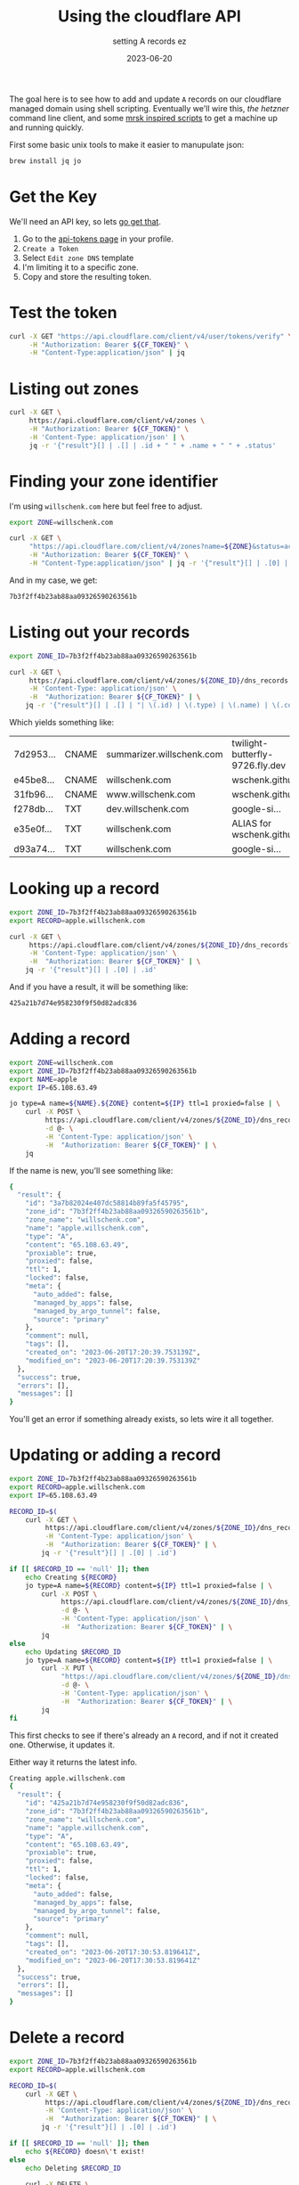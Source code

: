 #+title: Using the cloudflare API
#+subtitle: setting A records ez
#+tags[]: cloudflare cloud cli
#+date: 2023-06-20

The goal here is to see how to add and update =A= records on our
cloudflare managed domain using shell scripting.  Eventually we'll
wire this, [[labnotes/2023/controlling_hetzner_with_cli/][the hetzner]] command line client, and some [[/labnotes/2023/using_mrsk/][mrsk inspired
scripts]] to get a machine up and running quickly.

First some basic unix tools to make it easier to manupulate json:

#+begin_src bash
  brew install jq jo
#+end_src

* Get the Key

We'll need an API key, so lets [[https://developers.cloudflare.com/fundamentals/api/get-started/create-token/][go get that]].

1. Go to the [[https://dash.cloudflare.com/profile/api-tokens][api-tokens page]] in your profile.
2. =Create a Token=
3. Select =Edit zone DNS= template
4. I'm limiting it to a specific zone.
5. Copy and store the resulting token.

* Test the token

#+begin_src bash :results raw code
  curl -X GET "https://api.cloudflare.com/client/v4/user/tokens/verify" \
       -H "Authorization: Bearer ${CF_TOKEN}" \
       -H "Content-Type:application/json" | jq
#+end_src

#+RESULTS:
#+begin_src bash
{
  "result": {
    "id": "726441c7a18f40e6ed5444a4635effd2",
    "status": "active"
  },
  "success": true,
  "errors": [],
  "messages": [
    {
      "code": 10000,
      "message": "This API Token is valid and active",
      "type": null
    }
  ]
}
#+end_src

* Listing out zones

#+begin_src bash :results raw code
  curl -X GET \
       https://api.cloudflare.com/client/v4/zones \
       -H "Authorization: Bearer ${CF_TOKEN}" \
       -H 'Content-Type: application/json' | \
       jq -r '{"result"}[] | .[] | .id + " " + .name + " " + .status'
#+end_src

#+RESULTS:
#+begin_src bash
7b3f2ff4b23ab88aa09326590263561b willschenk.com active
#+end_src

* Finding your zone identifier

I'm using =willschenk.com= here but feel free to adjust.

#+NAME: zone-id
#+begin_src bash :results raw code
  export ZONE=willschenk.com

  curl -X GET \
       "https://api.cloudflare.com/client/v4/zones?name=${ZONE}&status=active" \
       -H "Authorization: Bearer ${CF_TOKEN}" \
       -H "Content-Type:application/json" | jq -r '{"result"}[] | .[0] | .id'
#+end_src

And in my case, we get:

#+RESULTS: zone-id
#+begin_src bash
7b3f2ff4b23ab88aa09326590263561b
#+end_src

* Listing out your records

#+begin_src bash :results raw org
  export ZONE_ID=7b3f2ff4b23ab88aa09326590263561b

  curl -X GET \
       https://api.cloudflare.com/client/v4/zones/${ZONE_ID}/dns_records \
       -H 'Content-Type: application/json' \
       -H  "Authorization: Bearer ${CF_TOKEN}" | \
      jq -r '{"result"}[] | .[] | "| \(.id) | \(.type) | \(.name) | \(.content) |"'
#+end_src

Which yields something like:

#+ATTR_HTML: :class table table-striped table-dark
| 7d2953... | CNAME | summarizer.willschenk.com | twilight-butterfly-9726.fly.dev |
| e45be8... | CNAME | willschenk.com            | wschenk.github.io               |
| 31fb96... | CNAME | www.willschenk.com        | wschenk.github.io               |
| f278db... | TXT   | dev.willschenk.com        | google-si...                    |
| e35e0f... | TXT   | willschenk.com            | ALIAS for wschenk.github.io     |
| d93a74... | TXT   | willschenk.com            | google-si...                    |

* Looking up a record

#+begin_src bash :results raw code
  export ZONE_ID=7b3f2ff4b23ab88aa09326590263561b
  export RECORD=apple.willschenk.com

  curl -X GET \
       https://api.cloudflare.com/client/v4/zones/${ZONE_ID}/dns_records?name=${RECORD} \
       -H 'Content-Type: application/json' \
       -H  "Authorization: Bearer ${CF_TOKEN}" | \
      jq -r '{"result"}[] | .[0] | .id'
#+end_src

And if you have a result, it will be something like:

#+RESULTS:
#+begin_src bash
425a21b7d74e958230f9f50d82adc836
#+end_src

* Adding a record

#+begin_src bash :results raw code
  export ZONE=willschenk.com
  export ZONE_ID=7b3f2ff4b23ab88aa09326590263561b
  export NAME=apple
  export IP=65.108.63.49

  jo type=A name=${NAME}.${ZONE} content=${IP} ttl=1 proxied=false | \
      curl -X POST \
           https://api.cloudflare.com/client/v4/zones/${ZONE_ID}/dns_records \
           -d @- \
           -H 'Content-Type: application/json' \
           -H  "Authorization: Bearer ${CF_TOKEN}" | \
      jq
#+end_src

If the name is new, you'll see something like:

#+RESULTS:
#+begin_src bash
{
  "result": {
    "id": "3a7b82024e407dc58814b89fa5f45795",
    "zone_id": "7b3f2ff4b23ab88aa09326590263561b",
    "zone_name": "willschenk.com",
    "name": "apple.willschenk.com",
    "type": "A",
    "content": "65.108.63.49",
    "proxiable": true,
    "proxied": false,
    "ttl": 1,
    "locked": false,
    "meta": {
      "auto_added": false,
      "managed_by_apps": false,
      "managed_by_argo_tunnel": false,
      "source": "primary"
    },
    "comment": null,
    "tags": [],
    "created_on": "2023-06-20T17:20:39.753139Z",
    "modified_on": "2023-06-20T17:20:39.753139Z"
  },
  "success": true,
  "errors": [],
  "messages": []
}
#+end_src

You'll get an error if something already exists, so lets wire it all together.

* Updating or adding a record

#+begin_src bash :results raw code
  export ZONE_ID=7b3f2ff4b23ab88aa09326590263561b
  export RECORD=apple.willschenk.com
  export IP=65.108.63.49

  RECORD_ID=$(
      curl -X GET \
           https://api.cloudflare.com/client/v4/zones/${ZONE_ID}/dns_records?name=${RECORD} \
           -H 'Content-Type: application/json' \
           -H  "Authorization: Bearer ${CF_TOKEN}" | \
          jq -r '{"result"}[] | .[0] | .id')

  if [[ $RECORD_ID == 'null' ]]; then
      echo Creating ${RECORD}
      jo type=A name=${RECORD} content=${IP} ttl=1 proxied=false | \
          curl -X POST \
               https://api.cloudflare.com/client/v4/zones/${ZONE_ID}/dns_records \
               -d @- \
               -H 'Content-Type: application/json' \
               -H  "Authorization: Bearer ${CF_TOKEN}" | \
          jq
  else
      echo Updating $RECORD_ID
      jo type=A name=${RECORD} content=${IP} ttl=1 proxied=false | \
          curl -X PUT \
               "https://api.cloudflare.com/client/v4/zones/${ZONE_ID}/dns_records/${RECORD_ID}" \
               -d @- \
               -H 'Content-Type: application/json' \
               -H  "Authorization: Bearer ${CF_TOKEN}" | \
          jq
  fi

#+end_src

This first checks to see if there's already an =A= record, and if not it
created one.  Otherwise, it updates it.

Either way it returns the latest info.

#+RESULTS:
#+begin_src bash
Creating apple.willschenk.com
{
  "result": {
    "id": "425a21b7d74e958230f9f50d82adc836",
    "zone_id": "7b3f2ff4b23ab88aa09326590263561b",
    "zone_name": "willschenk.com",
    "name": "apple.willschenk.com",
    "type": "A",
    "content": "65.108.63.49",
    "proxiable": true,
    "proxied": false,
    "ttl": 1,
    "locked": false,
    "meta": {
      "auto_added": false,
      "managed_by_apps": false,
      "managed_by_argo_tunnel": false,
      "source": "primary"
    },
    "comment": null,
    "tags": [],
    "created_on": "2023-06-20T17:30:53.819641Z",
    "modified_on": "2023-06-20T17:30:53.819641Z"
  },
  "success": true,
  "errors": [],
  "messages": []
}
#+end_src

* Delete a record

#+begin_src bash :results raw code
  export ZONE_ID=7b3f2ff4b23ab88aa09326590263561b
  export RECORD=apple.willschenk.com

  RECORD_ID=$(
      curl -X GET \
           https://api.cloudflare.com/client/v4/zones/${ZONE_ID}/dns_records?name=${RECORD} \
           -H 'Content-Type: application/json' \
           -H  "Authorization: Bearer ${CF_TOKEN}" | \
          jq -r '{"result"}[] | .[0] | .id')

  if [[ $RECORD_ID == 'null' ]]; then
      echo ${RECORD} doesn\'t exist!
  else
      echo Deleting $RECORD_ID

      curl -X DELETE \
           "https://api.cloudflare.com/client/v4/zones/${ZONE_ID}/dns_records/${RECORD_ID}" \
           -d @- \
           -H 'Content-Type: application/json' \
           -H  "Authorization: Bearer ${CF_TOKEN}" | \
          jq
  fi

#+end_src

#+RESULTS:
#+begin_src bash
Deleting 5682275094b8e7726688afb8290b9372
{
  "result": {
    "id": "5682275094b8e7726688afb8290b9372"
  },
  "success": true,
  "errors": [],
  "messages": []
}
#+end_src

* References

1. https://developers.cloudflare.com/fundamentals/api/get-started/create-token/
2. https://developers.cloudflare.com/api/operations/dns-records-for-a-zone-delete-dns-record
3. https://gist.github.com/Tras2/cba88201b17d765ec065ccbedfb16d9a
4. https://chrisoldwood.blogspot.com/2020/08/simple-tables-from-json-data-with-jq.html
   
# Local Variables:
# eval: (add-hook 'after-save-hook (lambda ()(org-babel-tangle)) nil t)
# End:

